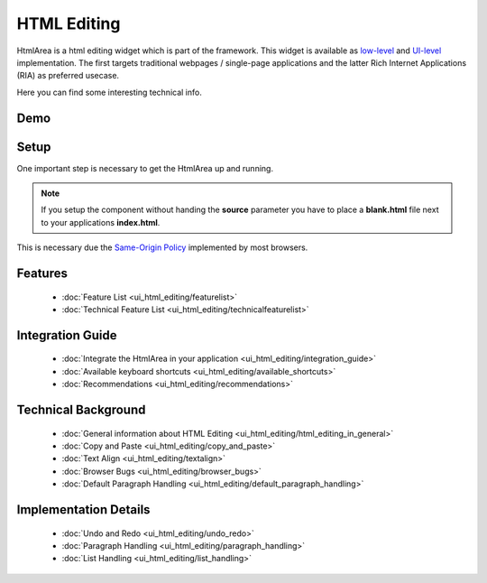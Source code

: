 .. _pages/ui_html_editing#html_editing:

HTML Editing
************

HtmlArea is a html editing widget which is part of the framework. This widget is available as `low-level <http://demo.qooxdoo.org/1.2.x/apiviewer/#qx.bom.htmlarea.HtmlArea>`_ and `UI-level <http://demo.qooxdoo.org/1.2.x/apiviewer/#qx.ui.embed.HtmlArea>`_ implementation. The first targets traditional webpages / single-page applications and the latter Rich Internet Applications (RIA) as preferred usecase.

Here you can find some interesting technical info.

.. _pages/ui_html_editing#demo:

Demo
====

.. image:: /pages/htmlarea_screenshot_1_0.png
   :width: 515px
   :alt: HtmlArea screenshot
   :align: center
   :target: http://demo.qooxdoo.org/1.2.x/demobrowser/#widget~HtmlArea.html

.. _pages/ui_html_editing#setup:

Setup
=====

One important step is necessary to get the HtmlArea up and running. 

.. note::

  If you setup the component without handing the **source** parameter you have to place a **blank.html** file next to your applications **index.html**.

This is necessary due the `Same-Origin Policy <http://taossa.com/index.php/2007/02/08/same-origin-policy/>`_ implemented by most browsers.

.. _pages/ui_html_editing#features:

Features
========
  * :doc:`Feature List <ui_html_editing/featurelist>`
  * :doc:`Technical Feature List <ui_html_editing/technicalfeaturelist>`

.. _pages/ui_html_editing#integration_guide:

Integration Guide
=================
  * :doc:`Integrate the HtmlArea in your application <ui_html_editing/integration_guide>`
  * :doc:`Available keyboard shortcuts <ui_html_editing/available_shortcuts>`
  * :doc:`Recommendations <ui_html_editing/recommendations>`

.. _pages/ui_html_editing#technical_background:

Technical Background
====================

  * :doc:`General information about HTML Editing <ui_html_editing/html_editing_in_general>`
  * :doc:`Copy and Paste <ui_html_editing/copy_and_paste>`
  * :doc:`Text Align <ui_html_editing/textalign>`
  * :doc:`Browser Bugs <ui_html_editing/browser_bugs>`
  * :doc:`Default Paragraph Handling <ui_html_editing/default_paragraph_handling>`

.. _pages/ui_html_editing#implementation_details:

Implementation Details
======================

  * :doc:`Undo and Redo <ui_html_editing/undo_redo>`
  * :doc:`Paragraph Handling <ui_html_editing/paragraph_handling>`
  * :doc:`List Handling <ui_html_editing/list_handling>`


